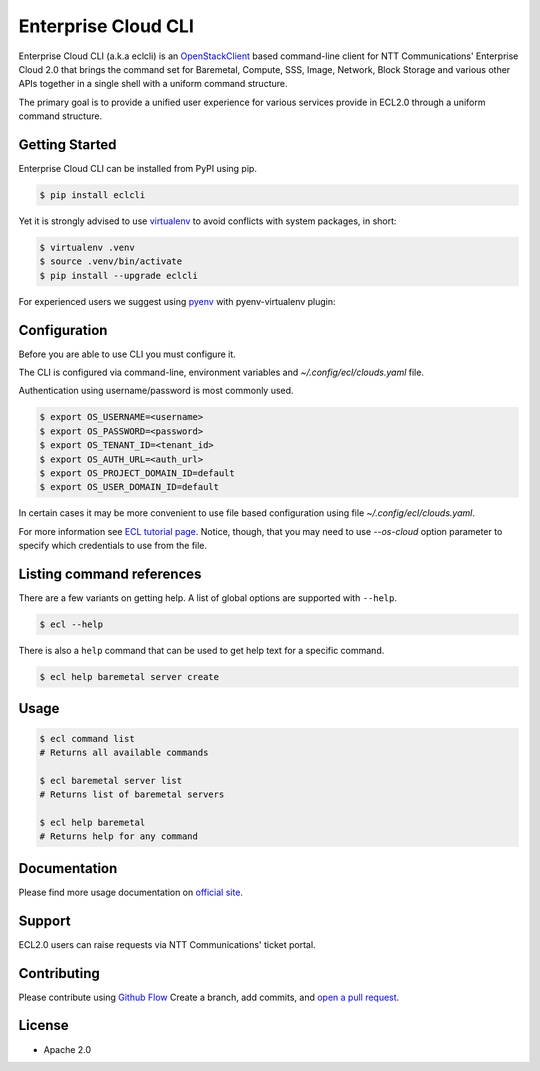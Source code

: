 Enterprise Cloud CLI
======================

Enterprise Cloud CLI (a.k.a eclcli) is an `OpenStackClient <https://github.com/openstack/python-openstackclient>`_ based command-line client for NTT Communications' Enterprise Cloud 2.0 that brings the command set for Baremetal, Compute, SSS, Image, Network, Block Storage and various other APIs together in a single shell with a uniform command structure.

The primary goal is to provide a unified user experience for various services provide in ECL2.0 through a uniform command structure.

Getting Started
------------------

Enterprise Cloud CLI can be installed from PyPI using pip.

.. code-block:: bash

   $ pip install eclcli

Yet it is strongly advised to use `virtualenv <https://virtualenv.pypa.io/en/stable/>`_ to avoid conflicts with system packages, in short:

.. code-block:: bash

   $ virtualenv .venv
   $ source .venv/bin/activate
   $ pip install --upgrade eclcli

For experienced users we suggest using `pyenv <https://github.com/pyenv/pyenv>`_ with pyenv-virtualenv plugin:

Configuration
--------------

Before you are able to use CLI you must configure it.

The CLI is configured via command-line, environment variables and `~/.config/ecl/clouds.yaml` file.

Authentication using username/password is most commonly used.

.. code-block:: bash

   $ export OS_USERNAME=<username>
   $ export OS_PASSWORD=<password>
   $ export OS_TENANT_ID=<tenant_id>
   $ export OS_AUTH_URL=<auth_url>
   $ export OS_PROJECT_DOMAIN_ID=default
   $ export OS_USER_DOMAIN_ID=default


In certain cases it may be more convenient to use file based configuration using file `~/.config/ecl/clouds.yaml`.

For more information see `ECL tutorial page <https://ecl.ntt.com/en/documents/tutorials/eclc/rsts/installation.html>`_.
Notice, though, that you may need to use `--os-cloud` option parameter to specify which credentials to use from the file.

Listing command references
--------------------------

There are a few variants on getting help.
A list of global options are supported with ``--help``.

.. code-block:: bash

   $ ecl --help

There is also a ``help`` command that can be used to get help text for a specific command.

.. code-block:: bash

   $ ecl help baremetal server create

Usage
--------

.. code-block:: bash

   $ ecl command list
   # Returns all available commands

   $ ecl baremetal server list
   # Returns list of baremetal servers

   $ ecl help baremetal
   # Returns help for any command

Documentation
----------------
Please find more usage documentation on `official site <https://ecl.ntt.com/en/>`_.

Support
-----------
ECL2.0 users can raise requests via NTT Communications' ticket portal.

Contributing
-------------

Please contribute using `Github Flow <https://guides.github.com/introduction/flow/>`_ Create a branch, add commits, and `open a pull request <https://github.com/nttcom/eclcli/compare/>`_.

License
-----------
* Apache 2.0
